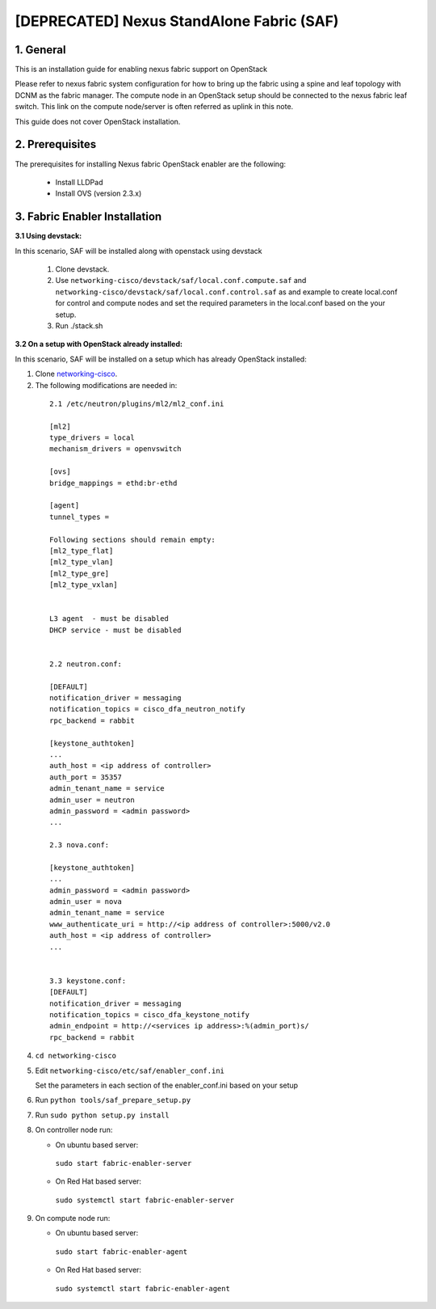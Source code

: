 ==========================================
[DEPRECATED] Nexus StandAlone Fabric (SAF)
==========================================

1. General
----------

This is an installation guide for enabling nexus fabric support on OpenStack

Please refer to nexus fabric system configuration for how to bring up
the fabric using a spine and leaf topology with DCNM as the fabric manager.
The compute node in an OpenStack setup should be connected to the nexus
fabric leaf switch. This link on the compute node/server is often
referred as uplink in this note.

This guide does not cover OpenStack installation.


2. Prerequisites
----------------
The prerequisites for installing Nexus fabric OpenStack enabler are the
following:

    - Install LLDPad
    - Install OVS (version 2.3.x)

3. Fabric Enabler Installation
------------------------------

:3.1 Using devstack:

In this scenario, SAF will be installed along with openstack using devstack

    1. Clone devstack.

    2. Use ``networking-cisco/devstack/saf/local.conf.compute.saf`` and ``networking-cisco/devstack/saf/local.conf.control.saf`` as and example to create local.conf for control and compute nodes and set the required parameters in the local.conf based on the your setup.

    3. Run ./stack.sh
        

:3.2 On a setup with OpenStack already installed:

In this scenario, SAF will be installed on a setup which has already OpenStack installed:

1. Clone networking-cisco_.

   .. _networking-cisco: https://github.com/openstack/networking-cisco

2. The following modifications are needed in:

  ::

    2.1 /etc/neutron/plugins/ml2/ml2_conf.ini

    [ml2]
    type_drivers = local
    mechanism_drivers = openvswitch

    [ovs]
    bridge_mappings = ethd:br-ethd

    [agent]
    tunnel_types = 

    Following sections should remain empty:
    [ml2_type_flat]
    [ml2_type_vlan]
    [ml2_type_gre]
    [ml2_type_vxlan]


    L3 agent  - must be disabled
    DHCP service - must be disabled


    2.2 neutron.conf:

    [DEFAULT]
    notification_driver = messaging
    notification_topics = cisco_dfa_neutron_notify
    rpc_backend = rabbit

    [keystone_authtoken]
    ...
    auth_host = <ip address of controller>
    auth_port = 35357
    admin_tenant_name = service
    admin_user = neutron
    admin_password = <admin password>
    ...

    2.3 nova.conf:
    
    [keystone_authtoken]
    ...
    admin_password = <admin password>
    admin_user = nova
    admin_tenant_name = service
    www_authenticate_uri = http://<ip address of controller>:5000/v2.0
    auth_host = <ip address of controller>
    ...


    3.3 keystone.conf:
    [DEFAULT]
    notification_driver = messaging
    notification_topics = cisco_dfa_keystone_notify
    admin_endpoint = http://<services ip address>:%(admin_port)s/
    rpc_backend = rabbit


4. ``cd networking-cisco``

5. Edit ``networking-cisco/etc/saf/enabler_conf.ini``

   Set the parameters in each section of the enabler_conf.ini based on your setup

6. Run ``python tools/saf_prepare_setup.py``

7. Run ``sudo python setup.py install``

8. On controller node run:

   - On ubuntu based server:

    ``sudo start fabric-enabler-server``

   - On Red Hat based server:
    
    ``sudo systemctl start fabric-enabler-server``

9. On compute node run:

   - On ubuntu based server:

    ``sudo start fabric-enabler-agent``

   - On Red Hat based server:
    
    ``sudo systemctl start fabric-enabler-agent``
